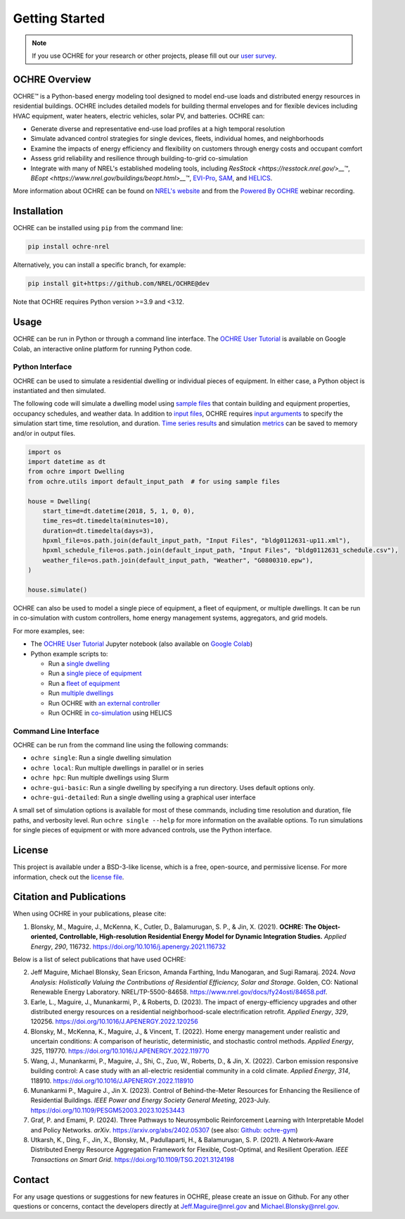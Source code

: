 Getting Started
===============

.. image:: images/OCHRE-Logo-Horiz-2Color.png
  :width: 500
  :alt: OCHRE logo

.. note::
  If you use OCHRE for your research or other projects, please fill out our
  `user survey <https://forms.office.com/g/U4xYhaWEvs>`__.

OCHRE Overview
--------------

OCHRE\ |tm| is a Python-based energy modeling tool designed to model end-use
loads and distributed energy resources in residential buildings. OCHRE
includes detailed models for building thermal envelopes and for flexible
devices including HVAC equipment, water heaters, electric vehicles, solar PV,
and batteries. OCHRE can:

- Generate diverse and representative end-use load profiles at a high temporal
  resolution

- Simulate advanced control strategies for single devices, fleets, individual
  homes, and neighborhoods 

- Examine the impacts of energy efficiency and flexibility on customers
  through energy costs and occupant comfort

- Assess grid reliability and resilience through building-to-grid
  co-simulation

- Integrate with many of NREL's established modeling tools, including
  `ResStock <https://resstock.nrel.gov/>__`\ |tm|, `BEopt
  <https://www.nrel.gov/buildings/beopt.html>__`\ |tm|, `EVI-Pro
  <https://www.nrel.gov/transportation/evi-pro.html>`__, `SAM
  <https://sam.nrel.gov/>`__, and `HELICS <https://helics.org/>`__.


.. |tm| unicode:: U+2122

More information about OCHRE can be found on `NREL's website
<https://www.nrel.gov/grid/ochre.html>`__ and from the `Powered By OCHRE
<https://www.youtube.com/watch?v=B5elLVtYDbI>`__ webinar recording. 

Installation
------------

OCHRE can be installed using ``pip`` from the command line:

.. code-block:: python

    pip install ochre-nrel

Alternatively, you can install a specific branch, for example:

.. code-block:: python

    pip install git+https://github.com/NREL/OCHRE@dev

Note that OCHRE requires Python version >=3.9 and <3.12.


Usage
-----

OCHRE can be run in Python or through a command line interface. The `OCHRE
User Tutorial
<https://colab.research.google.com/github/NREL/OCHRE/blob/main/notebook/user_tutorial.ipynb>`__
is available on Google Colab, an interactive online platform for running
Python code.

Python Interface
~~~~~~~~~~~~~~~~

OCHRE can be used to simulate a residential dwelling or individual pieces of
equipment. In either case, a Python object is instantiated and then simulated.

The following code will simulate a dwelling model using `sample files
<https://github.com/NREL/OCHRE/tree/main/ochre/defaults/Input%20Files>`__ that
contain building and equipment properties, occupancy schedules, and weather
data. In addition to `input files <#generating-input-files>`_, OCHRE requires
`input arguments <#dwelling-arguments>`_ to specify the simulation start time,
time resolution, and duration. `Time series results
<#dwelling-time-series-results>`_ and simulation `metrics <#all-metrics>`_ can
be saved to memory and/or in output files.

.. code-block:: python

    import os
    import datetime as dt
    from ochre import Dwelling
    from ochre.utils import default_input_path  # for using sample files

    house = Dwelling(
        start_time=dt.datetime(2018, 5, 1, 0, 0),
        time_res=dt.timedelta(minutes=10),
        duration=dt.timedelta(days=3),
        hpxml_file=os.path.join(default_input_path, "Input Files", "bldg0112631-up11.xml"),
        hpxml_schedule_file=os.path.join(default_input_path, "Input Files", "bldg0112631_schedule.csv"),
        weather_file=os.path.join(default_input_path, "Weather", "G0800310.epw"),
    )

    house.simulate()

OCHRE can also be used to model a single piece of equipment, a fleet of
equipment, or multiple dwellings. It can be run in co-simulation with custom
controllers, home energy management systems, aggregators, and grid models. 

For more examples, see:

- The `OCHRE User Tutorial
  <https://github.com/NREL/OCHRE/blob/main/notebook/user_tutorial.ipynb>`__
  Jupyter notebook (also available on `Google Colab
  <https://colab.research.google.com/github/NREL/OCHRE/blob/main/notebook/user_tutorial.ipynb>`__)

- Python example scripts to:

  - Run a `single dwelling
    <https://github.com/NREL/OCHRE/blob/main/bin/run_dwelling.py>`__

  - Run a `single piece of equipment
    <https://github.com/NREL/OCHRE/blob/main/bin/run_equipment.py>`__

  - Run a `fleet of equipment
    <https://github.com/NREL/OCHRE/blob/main/bin/run_fleet.py>`__

  - Run `multiple dwellings
    <https://github.com/NREL/OCHRE/blob/main/bin/run_multiple.py>`__

  - Run OCHRE with `an external controller
    <https://github.com/NREL/OCHRE/blob/main/bin/run_external_control.py>`__

  - Run OCHRE in `co-simulation
    <https://github.com/NREL/OCHRE/blob/main/bin/run_cosimulation.py>`__ using
    HELICS

Command Line Interface
~~~~~~~~~~~~~~~~~~~~~~

OCHRE can be run from the command line using the following commands:

- ``ochre single``: Run a single dwelling simulation

- ``ochre local``: Run multiple dwellings in parallel or in series

- ``ochre hpc``: Run multiple dwellings using Slurm

- ``ochre-gui-basic``: Run a single dwelling by specifying a run directory.
  Uses default options only.

- ``ochre-gui-detailed``: Run a single dwelling using a graphical user
  interface

A small set of simulation options is available for most of these commands,
including time resolution and duration, file paths, and verbosity level. Run
``ochre single --help`` for more information on the available options. To run
simulations for single pieces of equipment or with more advanced controls, use
the Python interface.

License
-------

This project is available under a BSD-3-like license, which is a free,
open-source, and permissive license. For more information, check out the
`license file <https://github.com/NREL/OCHRE/blob/main/LICENSE>`__.


Citation and Publications
-------------------------

When using OCHRE in your publications, please cite:

1. Blonsky, M., Maguire, J., McKenna, K., Cutler, D., Balamurugan, S. P., &
   Jin, X. (2021). **OCHRE: The Object-oriented, Controllable, High-resolution
   Residential Energy Model for Dynamic Integration Studies.** *Applied
   Energy*, *290*, 116732. https://doi.org/10.1016/j.apenergy.2021.116732

Below is a list of select publications that have used OCHRE:

2.  Jeff Maguire, Michael Blonsky, Sean Ericson, Amanda Farthing, Indu
    Manogaran, and Sugi Ramaraj. 2024. *Nova Analysis: Holistically Valuing
    the Contributions of Residential Efficiency, Solar and Storage*. Golden,
    CO: National Renewable Energy Laboratory. NREL/TP-5500-84658.
    https://www.nrel.gov/docs/fy24osti/84658.pdf.

3.  Earle, L., Maguire, J., Munankarmi, P., & Roberts, D. (2023). The impact
    of energy-efficiency upgrades and other distributed energy resources on a
    residential neighborhood-scale electrification retrofit. *Applied Energy*,
    *329*, 120256. https://doi.org/10.1016/J.APENERGY.2022.120256

4.  Blonsky, M., McKenna, K., Maguire, J., & Vincent, T. (2022). Home energy
    management under realistic and uncertain conditions: A comparison of
    heuristic, deterministic, and stochastic control methods. *Applied
    Energy*, *325*, 119770. https://doi.org/10.1016/J.APENERGY.2022.119770

5.  Wang, J., Munankarmi, P., Maguire, J., Shi, C., Zuo, W., Roberts, D., &
    Jin, X. (2022). Carbon emission responsive building control: A case study
    with an all-electric residential community in a cold climate. *Applied
    Energy*, *314*, 118910. https://doi.org/10.1016/J.APENERGY.2022.118910

6.	Munankarmi P., Maguire J., Jin X. (2023). Control of Behind-the-Meter
  	Resources for Enhancing the Resilience of Residential Buildings. *IEEE
  	Power and Energy Society General Meeting*, 2023-July.
  	https://doi.org/10.1109/PESGM52003.2023.10253443

7.	Graf, P. and Emami, P. (2024). Three Pathways to Neurosymbolic
  	Reinforcement Learning with Interpretable Model and Policy Networks.
  	*arXiv*. https://arxiv.org/abs/2402.05307 (see also: `Github: ochre-gym
  	<https://nrel.github.io/ochre_gym/>`__)

8.  Utkarsh, K., Ding, F., Jin, X., Blonsky, M., Padullaparti, H., &
    Balamurugan, S. P. (2021). A Network-Aware Distributed Energy Resource
    Aggregation Framework for Flexible, Cost-Optimal, and Resilient Operation.
    *IEEE Transactions on Smart Grid*.
    https://doi.org/10.1109/TSG.2021.3124198


Contact
-------

For any usage questions or suggestions for new features in OCHRE, please
create an issue on Github. For any other questions or concerns, contact the
developers directly at Jeff.Maguire@nrel.gov and Michael.Blonsky@nrel.gov.
